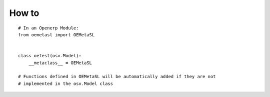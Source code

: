 How to
======
::

    # In an Openerp Module:
    from oemetasl import OEMetaSL


    class oetest(osv.Model):
        __metaclass__ = OEMetaSL

    # Functions defined in OEMetaSL will be automatically added if they are not
    # implemented in the osv.Model class

